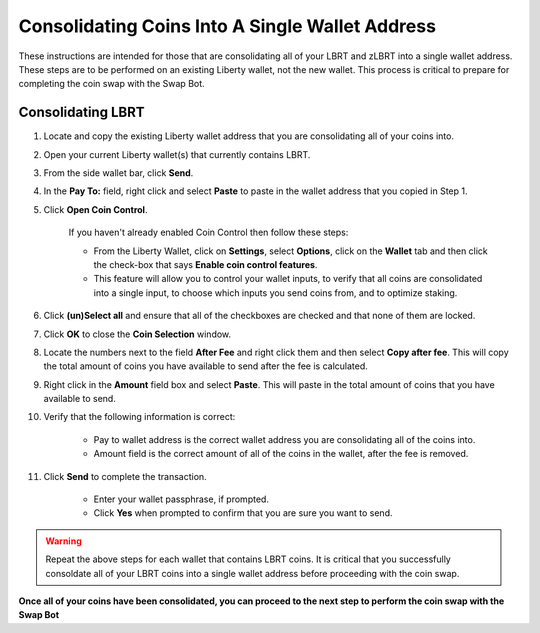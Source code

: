 .. _consolidatingcoins:

================================================
Consolidating Coins Into A Single Wallet Address
================================================

These instructions are intended for those that are consolidating all of your LBRT and zLBRT into a single wallet address.  These steps are to be performed on an existing Liberty wallet, not the new wallet.  This process is critical to prepare for completing the coin swap with the Swap Bot.

Consolidating LBRT
==================

1. Locate and copy the existing Liberty wallet address that you are consolidating all of your coins into.

2. Open your current Liberty wallet(s) that currently contains LBRT.

3. From the side wallet bar, click **Send**.

4. In the **Pay To:** field, right click and select **Paste** to paste in the wallet address that you copied in Step 1.

5. Click **Open Coin Control**.

	If you haven't already enabled Coin Control then follow these steps:
	
	* From the Liberty Wallet, click on **Settings**, select **Options**, click on the **Wallet** tab and then click the check-box that says **Enable coin control features**.  
	* This feature will allow you to control your wallet inputs, to verify that all coins are consolidated into a single input, to choose which inputs you send coins from, and to optimize staking.
	
6. Click **(un)Select all** and ensure that all of the checkboxes are checked and that none of them are locked.

7. Click **OK** to close the **Coin Selection** window.

8. Locate the numbers next to the field **After Fee** and right click them and then select **Copy after fee**.  This will copy the total amount of coins you have available to send after the fee is calculated.

9. Right click in the **Amount** field box and select **Paste**.  This will paste in the total amount of coins that you have available to send.

10. Verify that the following information is correct:

	* Pay to wallet address is the correct wallet address you are consolidating all of the coins into.
	* Amount field is the correct amount of all of the coins in the wallet, after the fee is removed.

11. Click **Send** to complete the transaction.  
	
	* Enter your wallet passphrase, if prompted.
	* Click **Yes** when prompted to confirm that you are sure you want to send.

.. warning:: Repeat the above steps for each wallet that contains LBRT coins.  It is critical that you successfully consoldate all of your LBRT coins into a single wallet address before proceeding with the coin swap.

**Once all of your coins have been consolidated, you can proceed to the next step to perform the coin swap with the Swap Bot**
